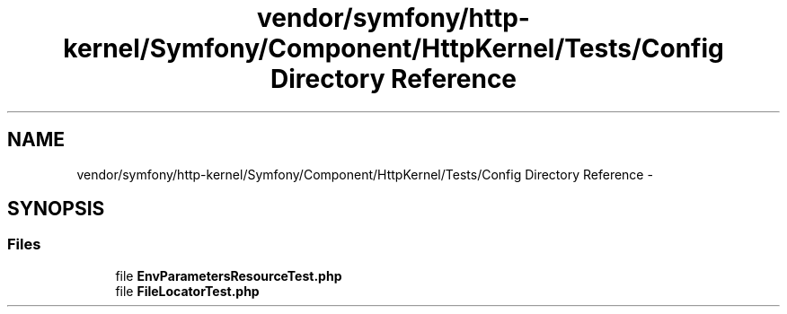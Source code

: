 .TH "vendor/symfony/http-kernel/Symfony/Component/HttpKernel/Tests/Config Directory Reference" 3 "Tue Apr 14 2015" "Version 1.0" "VirtualSCADA" \" -*- nroff -*-
.ad l
.nh
.SH NAME
vendor/symfony/http-kernel/Symfony/Component/HttpKernel/Tests/Config Directory Reference \- 
.SH SYNOPSIS
.br
.PP
.SS "Files"

.in +1c
.ti -1c
.RI "file \fBEnvParametersResourceTest\&.php\fP"
.br
.ti -1c
.RI "file \fBFileLocatorTest\&.php\fP"
.br
.in -1c
